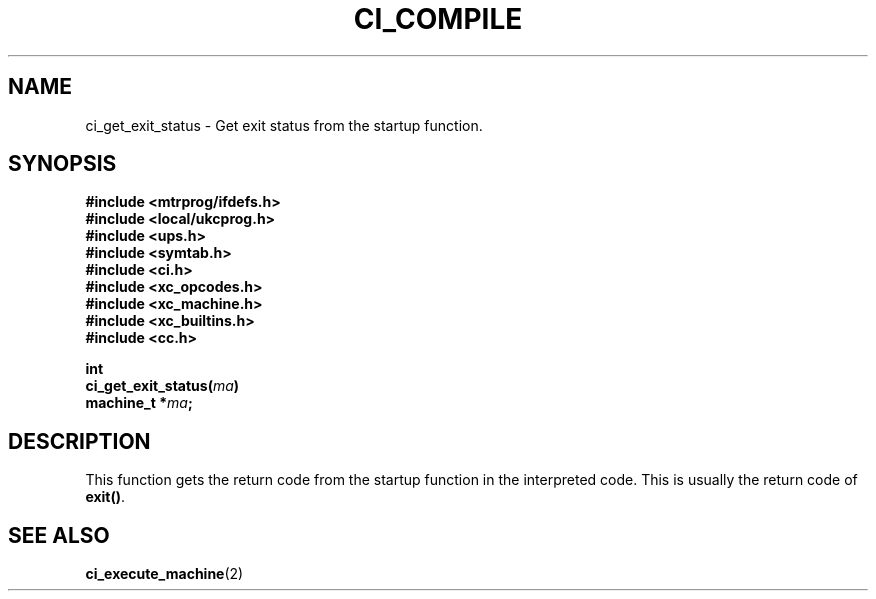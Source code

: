 .TH CI_COMPILE 2 "April 11, 1999" "UPS 3.x" "C Interpreter API"
.SH NAME
ci_get_exit_status - Get exit status from the startup function.
.SH SYNOPSIS
.B #include <mtrprog/ifdefs.h>
.br
.B #include <local/ukcprog.h>
.br
.B #include <ups.h>
.br
.B #include <symtab.h>
.br
.B #include <ci.h>
.br
.B #include <xc_opcodes.h>
.br
.B #include <xc_machine.h>
.br
.B #include <xc_builtins.h>
.br
.B #include <cc.h>
.sp
\fBint
.br 
ci_get_exit_status(\fIma\fB)
.br
machine_t *\fIma\fB;
.sp
.fi
.SH DESCRIPTION
This function gets the return code from the startup function in the 
interpreted code. This is usually the return code of 
.BR exit() .
.PP
.SH SEE ALSO
.BR ci_execute_machine (2)
